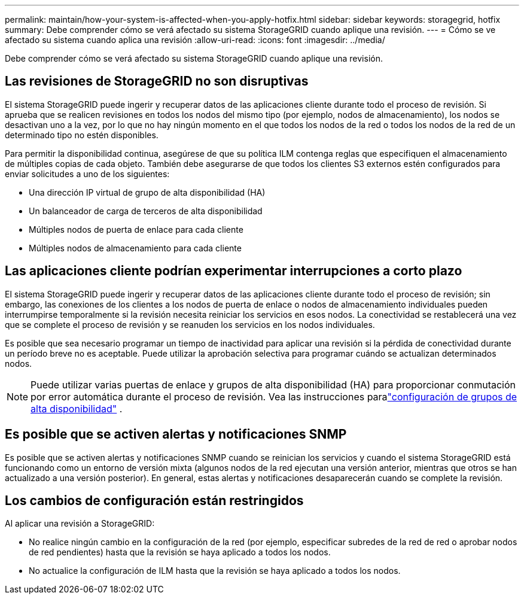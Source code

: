 ---
permalink: maintain/how-your-system-is-affected-when-you-apply-hotfix.html 
sidebar: sidebar 
keywords: storagegrid, hotfix 
summary: Debe comprender cómo se verá afectado su sistema StorageGRID cuando aplique una revisión. 
---
= Cómo se ve afectado su sistema cuando aplica una revisión
:allow-uri-read: 
:icons: font
:imagesdir: ../media/


[role="lead"]
Debe comprender cómo se verá afectado su sistema StorageGRID cuando aplique una revisión.



== Las revisiones de StorageGRID no son disruptivas

El sistema StorageGRID puede ingerir y recuperar datos de las aplicaciones cliente durante todo el proceso de revisión.  Si aprueba que se realicen revisiones en todos los nodos del mismo tipo (por ejemplo, nodos de almacenamiento), los nodos se desactivan uno a la vez, por lo que no hay ningún momento en el que todos los nodos de la red o todos los nodos de la red de un determinado tipo no estén disponibles.

Para permitir la disponibilidad continua, asegúrese de que su política ILM contenga reglas que especifiquen el almacenamiento de múltiples copias de cada objeto.  También debe asegurarse de que todos los clientes S3 externos estén configurados para enviar solicitudes a uno de los siguientes:

* Una dirección IP virtual de grupo de alta disponibilidad (HA)
* Un balanceador de carga de terceros de alta disponibilidad
* Múltiples nodos de puerta de enlace para cada cliente
* Múltiples nodos de almacenamiento para cada cliente




== Las aplicaciones cliente podrían experimentar interrupciones a corto plazo

El sistema StorageGRID puede ingerir y recuperar datos de las aplicaciones cliente durante todo el proceso de revisión; sin embargo, las conexiones de los clientes a los nodos de puerta de enlace o nodos de almacenamiento individuales pueden interrumpirse temporalmente si la revisión necesita reiniciar los servicios en esos nodos.  La conectividad se restablecerá una vez que se complete el proceso de revisión y se reanuden los servicios en los nodos individuales.

Es posible que sea necesario programar un tiempo de inactividad para aplicar una revisión si la pérdida de conectividad durante un período breve no es aceptable.  Puede utilizar la aprobación selectiva para programar cuándo se actualizan determinados nodos.


NOTE: Puede utilizar varias puertas de enlace y grupos de alta disponibilidad (HA) para proporcionar conmutación por error automática durante el proceso de revisión. Vea las instrucciones paralink:../admin/configure-high-availability-group.html["configuración de grupos de alta disponibilidad"] .



== Es posible que se activen alertas y notificaciones SNMP

Es posible que se activen alertas y notificaciones SNMP cuando se reinician los servicios y cuando el sistema StorageGRID está funcionando como un entorno de versión mixta (algunos nodos de la red ejecutan una versión anterior, mientras que otros se han actualizado a una versión posterior).  En general, estas alertas y notificaciones desaparecerán cuando se complete la revisión.



== Los cambios de configuración están restringidos

Al aplicar una revisión a StorageGRID:

* No realice ningún cambio en la configuración de la red (por ejemplo, especificar subredes de la red de red o aprobar nodos de red pendientes) hasta que la revisión se haya aplicado a todos los nodos.
* No actualice la configuración de ILM hasta que la revisión se haya aplicado a todos los nodos.

